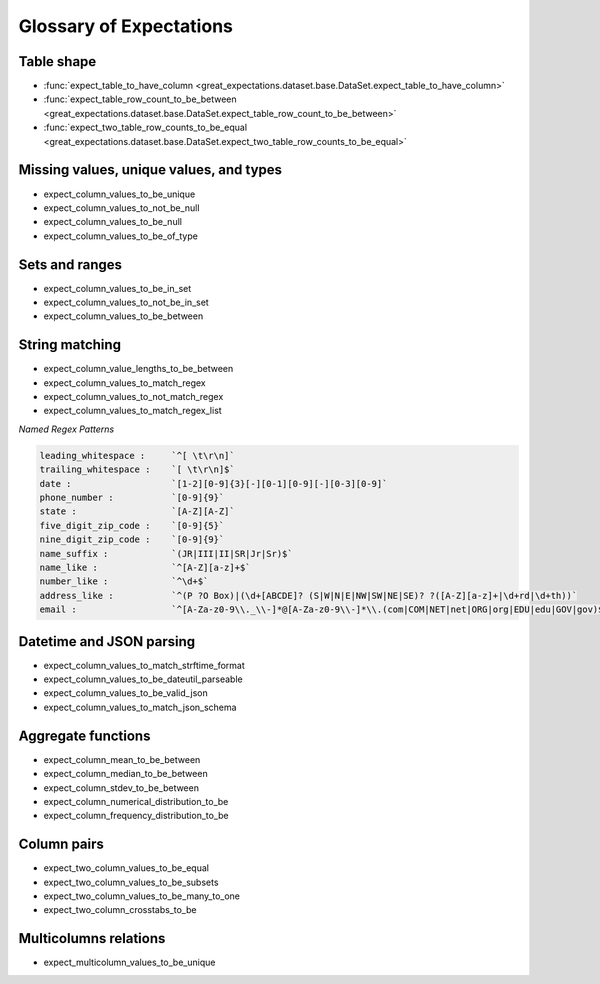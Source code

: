 .. _glossary:

================================================================================
Glossary of Expectations
================================================================================

Table shape
--------------------------------------------------------------------------------
* :func:`expect_table_to_have_column <great_expectations.dataset.base.DataSet.expect_table_to_have_column>`
* :func:`expect_table_row_count_to_be_between <great_expectations.dataset.base.DataSet.expect_table_row_count_to_be_between>`
* :func:`expect_two_table_row_counts_to_be_equal <great_expectations.dataset.base.DataSet.expect_two_table_row_counts_to_be_equal>`

Missing values, unique values, and types
--------------------------------------------------------------------------------

* expect_column_values_to_be_unique
* expect_column_values_to_not_be_null
* expect_column_values_to_be_null
* expect_column_values_to_be_of_type

Sets and ranges
--------------------------------------------------------------------------------

* expect_column_values_to_be_in_set
* expect_column_values_to_not_be_in_set
* expect_column_values_to_be_between

String matching
--------------------------------------------------------------------------------

* expect_column_value_lengths_to_be_between
* expect_column_values_to_match_regex
* expect_column_values_to_not_match_regex
* expect_column_values_to_match_regex_list


*Named Regex Patterns*

.. code-block:: bash

	leading_whitespace :     `^[ \t\r\n]`
	trailing_whitespace :    `[ \t\r\n]$`
	date :                   `[1-2][0-9]{3}[-][0-1][0-9][-][0-3][0-9]`
	phone_number :           `[0-9]{9}`
	state :                  `[A-Z][A-Z]`
	five_digit_zip_code :    `[0-9]{5}`
	nine_digit_zip_code :    `[0-9]{9}`
	name_suffix :            `(JR|III|II|SR|Jr|Sr)$`
	name_like :              `^[A-Z][a-z]+$`
	number_like :            `^\d+$`
	address_like :           `^(P ?O Box)|(\d+[ABCDE]? (S|W|N|E|NW|SW|NE|SE)? ?([A-Z][a-z]+|\d+rd|\d+th))`
	email :                  `^[A-Za-z0-9\\._\\-]*@[A-Za-z0-9\\-]*\\.(com|COM|NET|net|ORG|org|EDU|edu|GOV|gov)$`


Datetime and JSON parsing
--------------------------------------------------------------------------------
* expect_column_values_to_match_strftime_format
* expect_column_values_to_be_dateutil_parseable
* expect_column_values_to_be_valid_json
* expect_column_values_to_match_json_schema


Aggregate functions
--------------------------------------------------------------------------------
* expect_column_mean_to_be_between
* expect_column_median_to_be_between
* expect_column_stdev_to_be_between
* expect_column_numerical_distribution_to_be
* expect_column_frequency_distribution_to_be


Column pairs
--------------------------------------------------------------------------------
* expect_two_column_values_to_be_equal
* expect_two_column_values_to_be_subsets
* expect_two_column_values_to_be_many_to_one
* expect_two_column_crosstabs_to_be


Multicolumns relations
--------------------------------------------------------------------------------
* expect_multicolumn_values_to_be_unique

